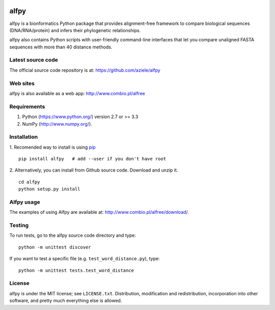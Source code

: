 |Travis| |PyPI| |Landscape| |Codecov|

alfpy
=====

alfpy is a bionformatics Python package that provides alignment-free framework 
to compare biological sequences (DNA/RNA/protein) and infers their 
phylogenetic relationships. 

alfpy also contains Python scripts with user-friendly command-line interfaces 
that let you compare unaligned FASTA sequences with more than 40 distance methods.


Latest source code
------------------
The official source code repository is at: https://github.com/aziele/alfpy


Web sites
---------
alfpy is also available as a web app: http://www.combio.pl/alfree


Requirements
------------

1. Python (https://www.python.org/) version 2.7 or >= 3.3
2. NumPy (http://www.numpy.org/).


Installation
------------

1. Recomended way to install is using `pip <https://pip.pypa.io/en/stable/installing/>`_
::

    pip install alfpy   # add --user if you don't have root


2. Alternatively, you can install from Github source code. Download and unzip it.
::

   cd alfpy
   python setup.py install


Alfpy usage
-----------

The examples of using Alfpy are available at: http://www.combio.pl/alfree/download/.


Testing
-------

To run tests, go to the alfpy source code directory and type::

    python -m unittest discover


If you want to test a specific file (e.g. ``test_word_distance.py``), type::

    python -m unittest tests.test_word_distance


License
-------

alfpy is under the MIT license; see ``LICENSE.txt``. Distribution, 
modification and redistribution, incorporation into other software,
and pretty much everything else is allowed.


.. |Travis| image:: https://travis-ci.org/aziele/alfpy.svg?branch=master
    :target: https://travis-ci.org/aziele/alfpy


.. |PyPI| image:: https://img.shields.io/pypi/v/alfpy.svg?branch=master
    :target: https://pypi.python.org/pypi/alfpy

.. |Landscape| image:: https://landscape.io/github/aziele/alfpy/master/landscape.svg?style=flat
   :target: https://landscape.io/github/aziele/alfpy/master
   :alt: Code Health

.. |Codecov| image:: https://codecov.io/gh/aziele/alfpy/branch/master/graph/badge.svg
   :target: https://codecov.io/gh/aziele/alfpy

